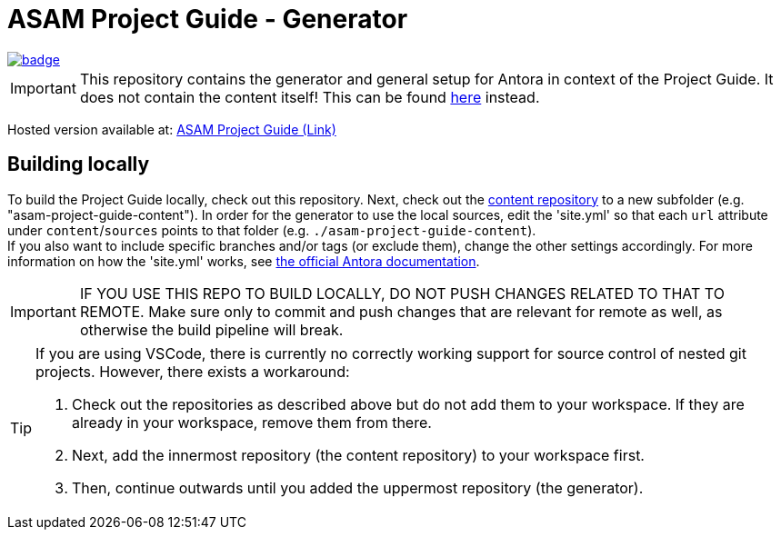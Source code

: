 = ASAM Project Guide - Generator

image::https://github.com/asam-ev/asam-project-guide/actions/workflows/site-build.yml/badge.svg?branch=main[link=https://github.com/asam-ev/asam-project-guide/actions/workflows/site-build.yml]

****
IMPORTANT: This repository contains the generator and general setup for Antora in context of the Project Guide.
It does not contain the content itself!
This can be found https://github.com/asam-ev/asam-project-guide-content[here] instead.
****

Hosted version available at:
https://asam-ev.github.io/asam-project-guide[ASAM Project Guide (Link)]


== Building locally
To build the Project Guide locally, check out this repository.
Next, check out the https://github.com/asam-ev/asam-project-guide-content[content repository^] to a new subfolder (e.g. "asam-project-guide-content").
In order for the generator to use the local sources, edit the 'site.yml' so that each `url` attribute under `content`/`sources` points to that folder (e.g. `./asam-project-guide-content`). +
If you also want to include specific branches and/or tags (or exclude them), change the other settings accordingly.
For more information on how the 'site.yml' works, see https://docs.antora.org/antora/latest/playbook/set-up-playbook/[the official Antora documentation].

IMPORTANT: IF YOU USE THIS REPO TO BUILD LOCALLY, DO NOT PUSH CHANGES RELATED TO THAT TO REMOTE.
Make sure only to commit and push changes that are relevant for remote as well, as otherwise the build pipeline will break.

[TIP]
====
If you are using VSCode, there is currently no correctly working support for source control of nested git projects.
However, there exists a workaround:

. Check out the repositories as described above but do not add them to your workspace.
If they are already in your workspace, remove them from there.
. Next, add the innermost repository (the content repository) to your workspace first.
. Then, continue outwards until you added the uppermost repository (the generator).
====